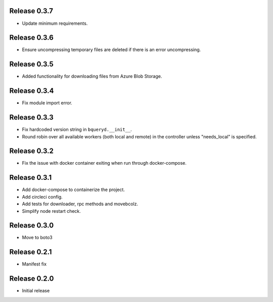 Release 0.3.7
=======================
- Update minimum requirements.

Release 0.3.6
=======================
- Ensure uncompressing temporary files are deleted if there is an error uncompressing.

Release 0.3.5
=======================
- Added functionality for downloading files from Azure Blob Storage.

Release 0.3.4
=======================
- Fix module import error.

Release 0.3.3
=======================
- Fix hardcoded version string in ``bqueryd.__init__``.
- Round robin over all available workers (both local and remote) in the controller unless "needs_local" is specified.

Release 0.3.2
=======================
- Fix the issue with docker container exiting when run through docker-compose.

Release 0.3.1
=======================
- Add docker-compose to containerize the project.
- Add circleci config.
- Add tests for downloader, rpc methods and movebcolz.
- Simplify node restart check.

Release  0.3.0
=======================
- Move to boto3

Release  0.2.1
=======================
- Manifest fix

Release  0.2.0
=======================
- Initial release

.. Local Variables:
.. mode: rst
.. coding: utf-8
.. fill-column: 72
.. End:
